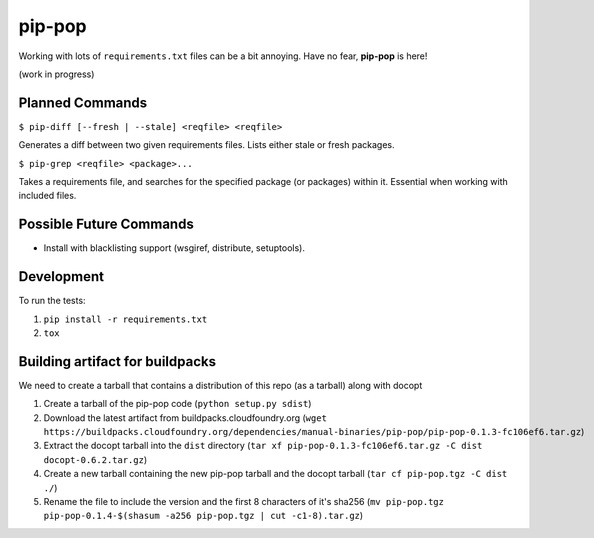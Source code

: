 pip-pop
=======

.. image:: https://travis-ci.org/kennethreitz/pip-pop.svg?branch=master
    :target: https://travis-ci.org/kennethreitz/pip-pop

Working with lots of ``requirements.txt`` files can be a bit annoying.
Have no fear, **pip-pop** is here!

(work in progress)

Planned Commands
----------------

``$ pip-diff [--fresh | --stale] <reqfile> <reqfile>``

Generates a diff between two given requirements files. Lists either stale or fresh packages.

``$ pip-grep <reqfile> <package>...``

Takes a requirements file, and searches for the specified package (or packages) within it.
Essential when working with included files.


Possible Future Commands
------------------------

- Install with blacklisting support (wsgiref, distribute, setuptools).

Development
-----------

To run the tests:

1. ``pip install -r requirements.txt``
2. ``tox``

Building artifact for buildpacks
--------------------------------

We need to create a tarball that contains a distribution of this repo (as a tarball) along with docopt

1. Create a tarball of the pip-pop code (``python setup.py sdist``)
2. Download the latest artifact from buildpacks.cloudfoundry.org (``wget https://buildpacks.cloudfoundry.org/dependencies/manual-binaries/pip-pop/pip-pop-0.1.3-fc106ef6.tar.gz``)
3. Extract the docopt tarball into the ``dist`` directory (``tar xf pip-pop-0.1.3-fc106ef6.tar.gz -C dist docopt-0.6.2.tar.gz``)
4. Create a new tarball containing the new pip-pop tarball and the docopt tarball (``tar cf pip-pop.tgz -C dist ./``)
5. Rename the file to include the version and the first 8 characters of it's sha256 (``mv pip-pop.tgz pip-pop-0.1.4-$(shasum -a256 pip-pop.tgz | cut -c1-8).tar.gz``)
